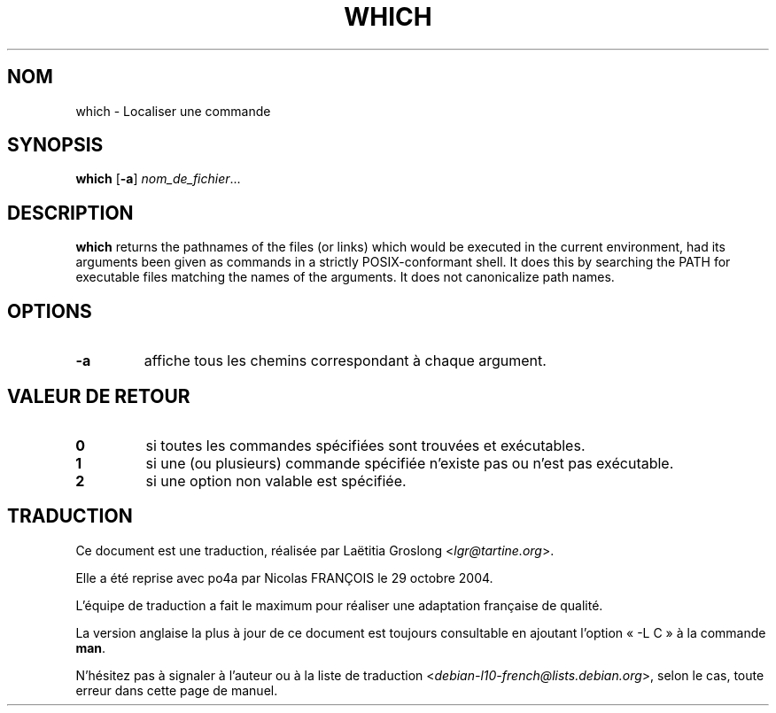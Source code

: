 .\" -*- nroff -*-
.\"*******************************************************************
.\"
.\" This file was generated with po4a. Translate the source file.
.\"
.\"*******************************************************************
.TH WHICH 1 "29 juin 2016" "Debian GNU/Linux" 
.SH NOM
which \- Localiser une commande
.SH SYNOPSIS
\fBwhich\fP [\fB\-a\fP] \fInom_de_fichier\fP...
.SH DESCRIPTION
\fBwhich\fP returns the pathnames of the files (or links) which would be
executed in the current environment, had its arguments been given as
commands in a strictly POSIX\-conformant shell.  It does this by searching
the PATH for executable files matching the names of the arguments.  It does
not canonicalize path names.
.SH OPTIONS
.TP 
\fB\-a\fP
affiche tous les chemins correspondant à chaque argument.
.SH "VALEUR DE RETOUR"
.TP 
\fB0\fP
si toutes les commandes spécifiées sont trouvées et exécutables.
.TP 
\fB1\fP
si une (ou plusieurs) commande spécifiée n'existe pas ou n'est pas
exécutable.
.TP 
\fB2\fP
si une option non valable est spécifiée.
.SH TRADUCTION
Ce document est une traduction, réalisée par
Laëtitia Groslong <\fIlgr@tartine.org\fR>.
.PP
Elle a été reprise avec po4a par Nicolas FRANÇOIS le 29 octobre 2004.

L'équipe de traduction a fait le maximum pour réaliser une adaptation
française de qualité.

La version anglaise la plus à jour de ce document est toujours consultable
en ajoutant l'option « \-L C » à la commande \fBman\fR.

N'hésitez pas à signaler à l'auteur ou à la liste de traduction
.nh
<\fIdebian\-l10\-french@lists.debian.org\fR>,
.hy
selon le cas, toute erreur dans cette page de manuel.

